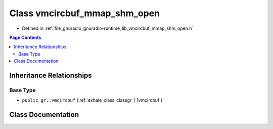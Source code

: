 .. _exhale_class_classgr_1_1vmcircbuf__mmap__shm__open:

Class vmcircbuf_mmap_shm_open
=============================

- Defined in :ref:`file_gnuradio_gnuradio-runtime_lib_vmcircbuf_mmap_shm_open.h`


.. contents:: Page Contents
   :local:
   :backlinks: none


Inheritance Relationships
-------------------------

Base Type
*********

- ``public gr::vmcircbuf`` (:ref:`exhale_class_classgr_1_1vmcircbuf`)


Class Documentation
-------------------


.. doxygenclass:: gr::vmcircbuf_mmap_shm_open
   :project: gnuradio
   :members:
   :protected-members:
   :undoc-members: